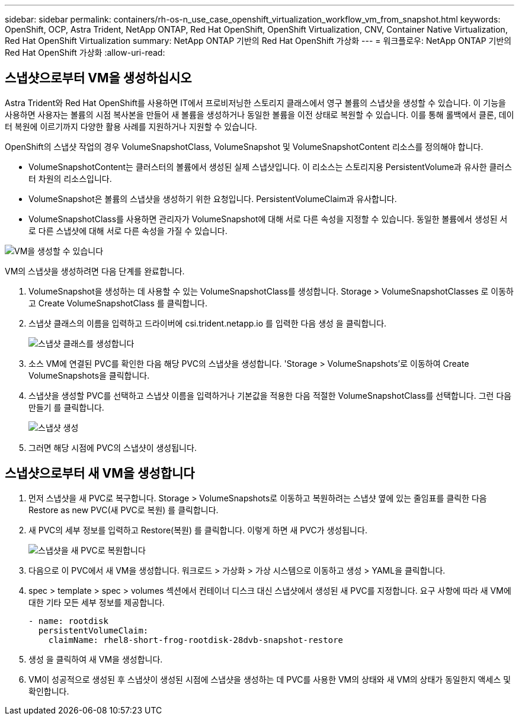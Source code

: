 ---
sidebar: sidebar 
permalink: containers/rh-os-n_use_case_openshift_virtualization_workflow_vm_from_snapshot.html 
keywords: OpenShift, OCP, Astra Trident, NetApp ONTAP, Red Hat OpenShift, OpenShift Virtualization, CNV, Container Native Virtualization, Red Hat OpenShift Virtualization 
summary: NetApp ONTAP 기반의 Red Hat OpenShift 가상화 
---
= 워크플로우: NetApp ONTAP 기반의 Red Hat OpenShift 가상화
:allow-uri-read: 




== 스냅샷으로부터 VM을 생성하십시오

Astra Trident와 Red Hat OpenShift를 사용하면 IT에서 프로비저닝한 스토리지 클래스에서 영구 볼륨의 스냅샷을 생성할 수 있습니다. 이 기능을 사용하면 사용자는 볼륨의 시점 복사본을 만들어 새 볼륨을 생성하거나 동일한 볼륨을 이전 상태로 복원할 수 있습니다. 이를 통해 롤백에서 클론, 데이터 복원에 이르기까지 다양한 활용 사례를 지원하거나 지원할 수 있습니다.

OpenShift의 스냅샷 작업의 경우 VolumeSnapshotClass, VolumeSnapshot 및 VolumeSnapshotContent 리소스를 정의해야 합니다.

* VolumeSnapshotContent는 클러스터의 볼륨에서 생성된 실제 스냅샷입니다. 이 리소스는 스토리지용 PersistentVolume과 유사한 클러스터 차원의 리소스입니다.
* VolumeSnapshot은 볼륨의 스냅샷을 생성하기 위한 요청입니다. PersistentVolumeClaim과 유사합니다.
* VolumeSnapshotClass를 사용하면 관리자가 VolumeSnapshot에 대해 서로 다른 속성을 지정할 수 있습니다. 동일한 볼륨에서 생성된 서로 다른 스냅샷에 대해 서로 다른 속성을 가질 수 있습니다.


image::redhat_openshift_image60.jpg[VM을 생성할 수 있습니다]

VM의 스냅샷을 생성하려면 다음 단계를 완료합니다.

. VolumeSnapshot을 생성하는 데 사용할 수 있는 VolumeSnapshotClass를 생성합니다. Storage > VolumeSnapshotClasses 로 이동하고 Create VolumeSnapshotClass 를 클릭합니다.
. 스냅샷 클래스의 이름을 입력하고 드라이버에 csi.trident.netapp.io 를 입력한 다음 생성 을 클릭합니다.
+
image::redhat_openshift_image61.JPG[스냅샷 클래스를 생성합니다]

. 소스 VM에 연결된 PVC를 확인한 다음 해당 PVC의 스냅샷을 생성합니다. 'Storage > VolumeSnapshots'로 이동하여 Create VolumeSnapshots을 클릭합니다.
. 스냅샷을 생성할 PVC를 선택하고 스냅샷 이름을 입력하거나 기본값을 적용한 다음 적절한 VolumeSnapshotClass를 선택합니다. 그런 다음 만들기 를 클릭합니다.
+
image::redhat_openshift_image62.JPG[스냅샷 생성]

. 그러면 해당 시점에 PVC의 스냅샷이 생성됩니다.




== 스냅샷으로부터 새 VM을 생성합니다

. 먼저 스냅샷을 새 PVC로 복구합니다. Storage > VolumeSnapshots로 이동하고 복원하려는 스냅샷 옆에 있는 줄임표를 클릭한 다음 Restore as new PVC(새 PVC로 복원) 를 클릭합니다.
. 새 PVC의 세부 정보를 입력하고 Restore(복원) 를 클릭합니다. 이렇게 하면 새 PVC가 생성됩니다.
+
image::redhat_openshift_image63.JPG[스냅샷을 새 PVC로 복원합니다]

. 다음으로 이 PVC에서 새 VM을 생성합니다. 워크로드 > 가상화 > 가상 시스템으로 이동하고 생성 > YAML을 클릭합니다.
. spec > template > spec > volumes 섹션에서 컨테이너 디스크 대신 스냅샷에서 생성된 새 PVC를 지정합니다. 요구 사항에 따라 새 VM에 대한 기타 모든 세부 정보를 제공합니다.
+
[source, cli]
----
- name: rootdisk
  persistentVolumeClaim:
    claimName: rhel8-short-frog-rootdisk-28dvb-snapshot-restore
----
. 생성 을 클릭하여 새 VM을 생성합니다.
. VM이 성공적으로 생성된 후 스냅샷이 생성된 시점에 스냅샷을 생성하는 데 PVC를 사용한 VM의 상태와 새 VM의 상태가 동일한지 액세스 및 확인합니다.

